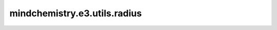 mindchemistry.e3.utils.radius
==============================

.. py:function:: mindchemistry.e3.utils.radius(x, y, r, batch_x=None, batch_y=None, max_num_neighbors=32)

    在 `x` 中找到每个 `y` 元素在距离 `r` 内的所有点。

    参数：
        - **x** (ndarray) - x 节点特征矩阵。
        - **y** (ndarray) - y 节点特征矩阵。
        - **r** (ndarray, float) - 半径。
        - **batch_x** (ndarray): x 批向量。如果为 None，则根据 x 计算并返回。默认值：``None``。
        - **batch_y** (ndarray): y 批向量。如果为 None，则根据 y 计算并返回。默认值：``None``。
        - **max_num_neighbors** (int) - 返回每个 `y` 元素的最大邻居数量。默认值：``32``。

    返回：
        - **edge_index** (numpy.ndarray) - 包括边的起点与终点。
        - **batch_x** (numpy.ndarray) - x 批向量。
        - **batch_y** (numpy.ndarray) - y 批向量。

    异常：
        - **ValueError** - 如果 `x` 和 `y` 的最后一个维度不匹配。
